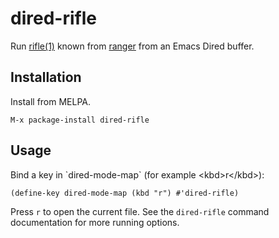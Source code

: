 * dired-rifle
  Run [[https://ranger.github.io/ranger.1.html#RIFLE][rifle(1)]] known from [[https://github.com/ranger/ranger][ranger]] from an Emacs Dired buffer.

** Installation

   Install from MELPA.

   #+BEGIN_EXAMPLE
     M-x package-install dired-rifle
   #+END_EXAMPLE

** Usage

   Bind a key in `dired-mode-map` (for example <kbd>r</kbd>):

   #+BEGIN_EXAMPLE
     (define-key dired-mode-map (kbd "r") #'dired-rifle)
   #+END_EXAMPLE

   Press =r= to open the current file.  See the =dired-rifle= command
   documentation for more running options.
